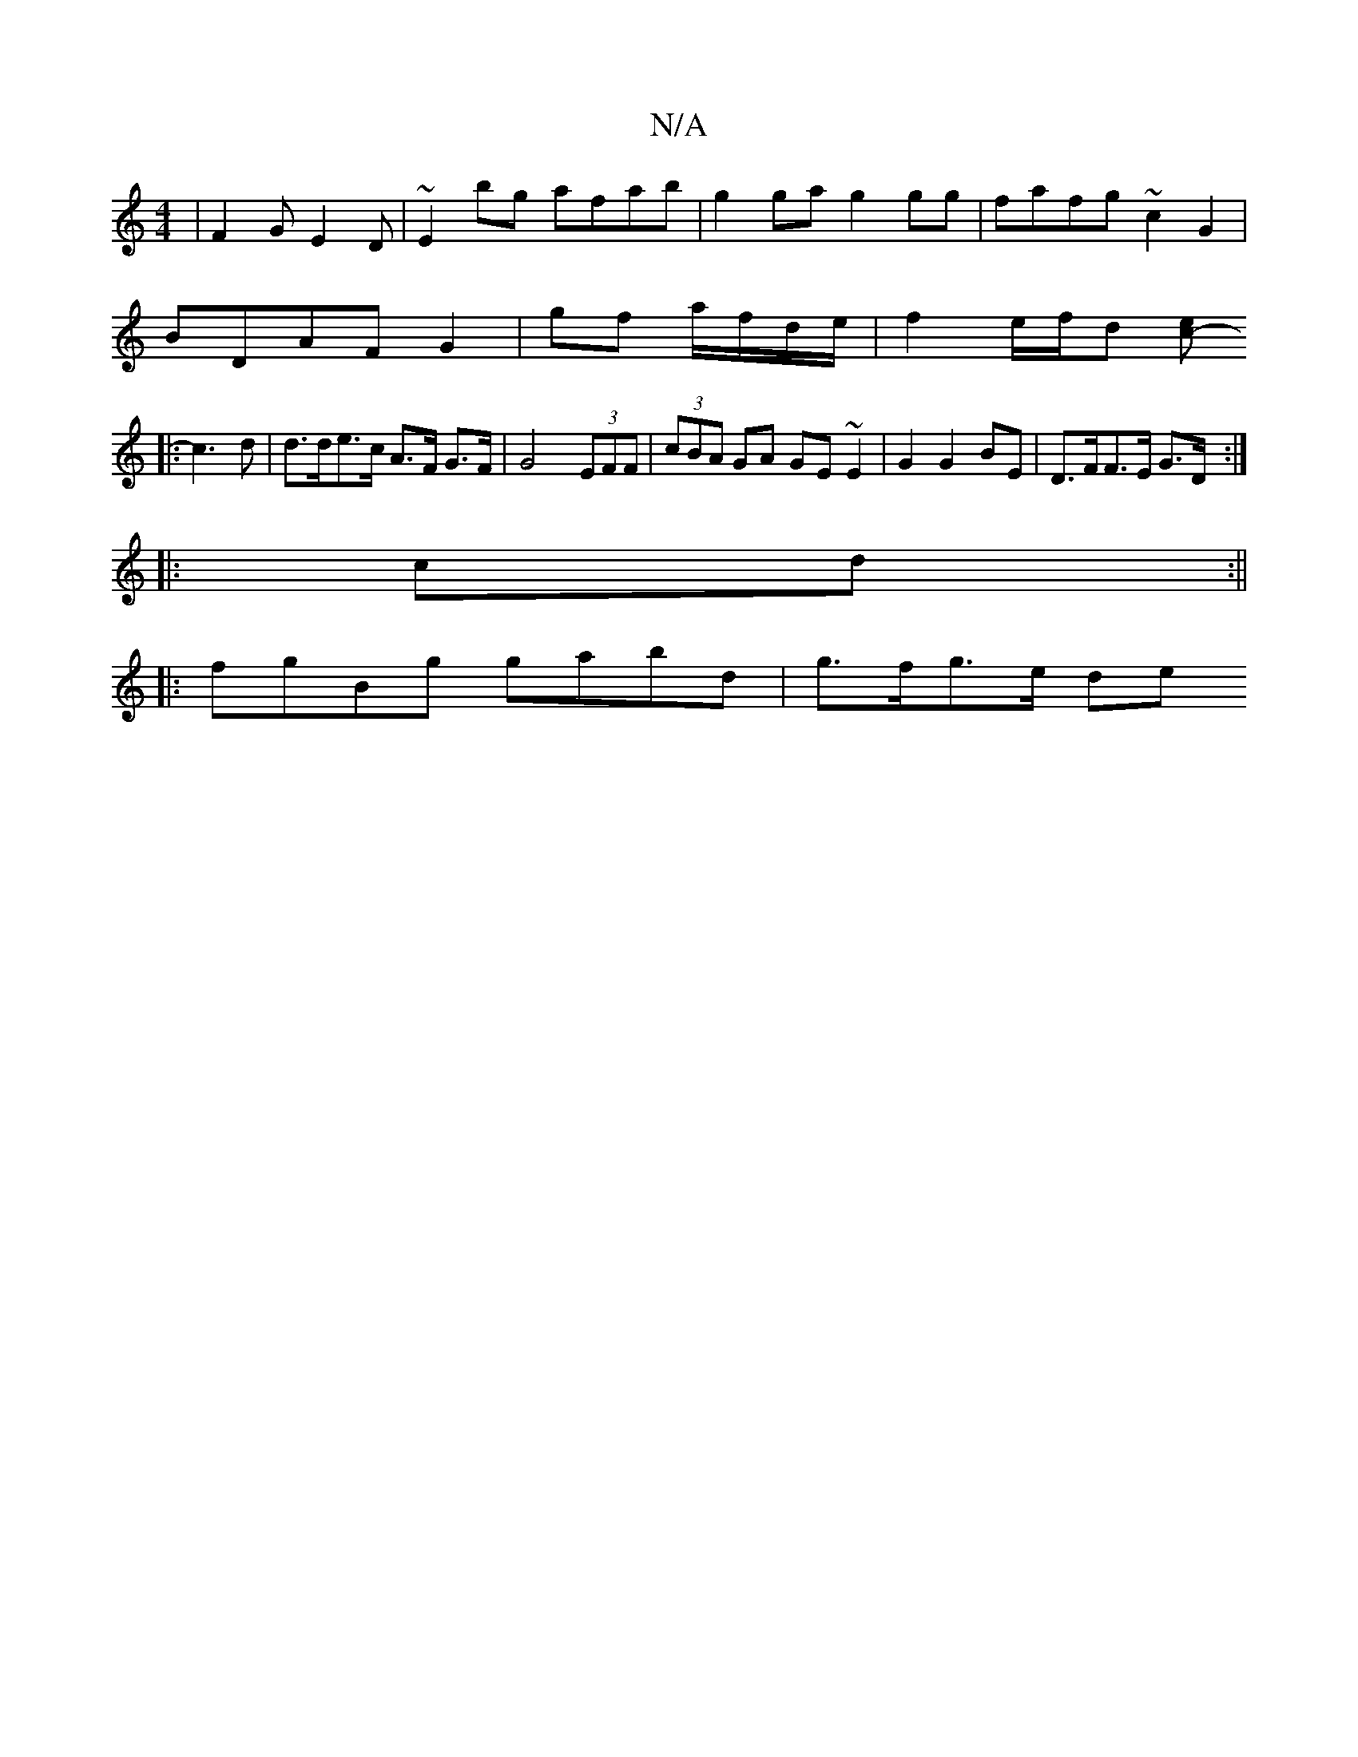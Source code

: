 X:1
T:N/A
M:4/4
R:N/A
K:Cmajor
 | F2G E2D | ~E2bg afab|g2 ga g2gg|fafg ~c2 G2|
BDAF G2 | gf a/f/d/e/ | f2 e/f/d [e>c- :|
|:c3 d | d>de>c A>F G>F|G4- (3EFF | (3cBA GA GE ~E2|G2 G2 BE|D>FF>E G>D :|
|: cd :||
|:fgBg gabd | g>fg>e (3de